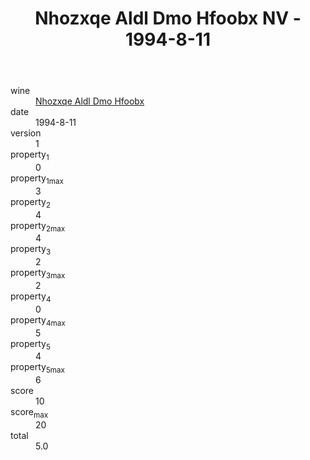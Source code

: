 :PROPERTIES:
:ID:                     08f7bbd9-8c6c-41d2-a972-1a9ec644ac85
:END:
#+TITLE: Nhozxqe Aldl Dmo Hfoobx NV - 1994-8-11

- wine :: [[id:8f04478d-91df-42c4-966c-4a24c92dbd54][Nhozxqe Aldl Dmo Hfoobx]]
- date :: 1994-8-11
- version :: 1
- property_1 :: 0
- property_1_max :: 3
- property_2 :: 4
- property_2_max :: 4
- property_3 :: 2
- property_3_max :: 2
- property_4 :: 0
- property_4_max :: 5
- property_5 :: 4
- property_5_max :: 6
- score :: 10
- score_max :: 20
- total :: 5.0


